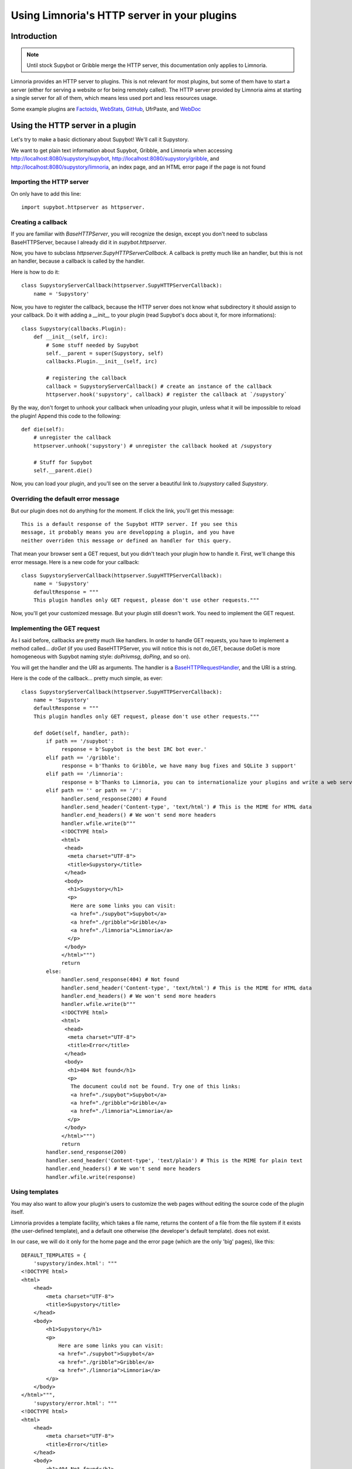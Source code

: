 .. _http_plugins:

********************************************
Using Limnoria's HTTP server in your plugins
********************************************

Introduction
============

.. note::
    Until stock Supybot or Gribble merge the HTTP server, this documentation
    only applies to Limnoria.

Limnoria provides an HTTP server to plugins. This is not relevant for most
plugins, but some of them have to start a server (either for serving a website
or for being remotely called).
The HTTP server provided by Limnoria aims at starting a single server for
all of them, which means less used port and less resources usage.

Some example plugins are `Factoids`_, `WebStats`_, `GitHub`_, UfrPaste, and
`WebDoc`_

.. _Factoids: https://github.com/ProgVal/Limnoria/tree/master/plugins/Factoids
.. _WebStats: https://github.com/ProgVal/Supybot-plugins/tree/master/WebStats
.. _GitHub: https://github.com/ProgVal/Supybot-plugins/tree/master/GitHub
.. _WebDoc: https://github.com/ProgVal/Supybot-plugins/tree/master/WebDoc


Using the HTTP server in a plugin
=================================

Let's try to make a basic dictionary about Supybot! We'll call it Supystory.

We want to get plain text information about Supybot, Gribble, and Limnoria when
accessing http://localhost:8080/supystory/supybot,
http://localhost:8080/supystory/gribble, and
http://localhost:8080/supystory/limnoria, an index page, and an HTML error page
if the page is not found

Importing the HTTP server
-------------------------

On only have to add this line::

    import supybot.httpserver as httpserver.

Creating a callback
-------------------

If you are familiar with `BaseHTTPServer`, you will recognize the design,
except you don't need to subclass BaseHTTPServer, because I already did
it in *supybot.httpserver*.

Now, you have to subclass `httpserver.SupyHTTPServerCallback`. A callback is
pretty much like an handler, but this is not an handler, because a callback is
called by the handler.

Here is how to do it::

    class SupystoryServerCallback(httpserver.SupyHTTPServerCallback):
        name = 'Supystory'

Now, you have to register the callback, because the HTTP server does not know
what subdirectory it should assign to your callback. Do it with adding a
*__init__* to your plugin (read Supybot's docs about it, for more
informations)::

    class Supystory(callbacks.Plugin):
        def __init__(self, irc):
            # Some stuff needed by Supybot
            self.__parent = super(Supystory, self)
            callbacks.Plugin.__init__(self, irc)

            # registering the callback
            callback = SupystoryServerCallback() # create an instance of the callback
            httpserver.hook('supystory', callback) # register the callback at `/supystory`

By the way, don't forget to unhook your callback when unloading your plugin,
unless what it will be impossible to reload the plugin! Append this code to
the following::

    def die(self):
        # unregister the callback
        httpserver.unhook('supystory') # unregister the callback hooked at /supystory

        # Stuff for Supybot
        self.__parent.die()

Now, you can load your plugin, and you'll see on the server a beautiful link
to `/supystory` called `Supystory`.

Overriding the default error message
------------------------------------

But our plugin does not do anything for the moment. If click the link, you'll
get this message::

    This is a default response of the Supybot HTTP server. If you see this
    message, it probably means you are developping a plugin, and you have
    neither overriden this message or defined an handler for this query.

That mean your browser sent a GET request, but you didn't teach your plugin how
to handle it. First, we'll change this error message.
Here is a new code for your callback::

    class SupystoryServerCallback(httpserver.SupyHTTPServerCallback):
        name = 'Supystory'
        defaultResponse = """
        This plugin handles only GET request, please don't use other requests."""

Now, you'll get your customized message. But your plugin still doesn't work.
You need to implement the GET request.

Implementing the GET request
----------------------------

As I said before, callbacks are pretty much like handlers. In order to handle
GET requests, you have to implement a method called... `doGet` (if you used
BaseHTTPServer, you will notice this is not do_GET, because doGet is more
homogeneous with Supybot naming style: `doPrivmsg`, `doPing`, and so on).

You will get the handler and the URI as arguments. The handler is a
`BaseHTTPRequestHandler`_, and the URI is a string.

.. _BaseHTTPRequestHandler: http://docs.python.org/library/basehttpserver.html#BaseHTTPServer.BaseHTTPRequestHandler

Here is the code of the callback... pretty much simple, as ever::

        class SupystoryServerCallback(httpserver.SupyHTTPServerCallback):
            name = 'Supystory'
            defaultResponse = """
            This plugin handles only GET request, please don't use other requests."""

            def doGet(self, handler, path):
                if path == '/supybot':
                     response = b'Supybot is the best IRC bot ever.'
                elif path == '/gribble':
                     response = b'Thanks to Gribble, we have many bug fixes and SQLite 3 support'
                elif path == '/limnoria':
                     response = b'Thanks to Limnoria, you can to internationalize your plugins and write a web server.'
                elif path == '' or path == '/':
                     handler.send_response(200) # Found
                     handler.send_header('Content-type', 'text/html') # This is the MIME for HTML data
                     handler.end_headers() # We won't send more headers
                     handler.wfile.write(b"""
                     <!DOCTYPE html>
                     <html>
                      <head>
                       <meta charset="UTF-8">
                       <title>Supystory</title>
                      </head>
                      <body>
                       <h1>Supystory</h1>
                       <p>
                        Here are some links you can visit:
                        <a href="./supybot">Supybot</a>
                        <a href="./gribble">Gribble</a>
                        <a href="./limnoria">Limnoria</a>
                       </p>
                      </body>
                     </html>""")
                     return
                else:
                     handler.send_response(404) # Not found
                     handler.send_header('Content-type', 'text/html') # This is the MIME for HTML data
                     handler.end_headers() # We won't send more headers
                     handler.wfile.write(b"""
                     <!DOCTYPE html>
                     <html>
                      <head>
                       <meta charset="UTF-8"> 
                       <title>Error</title>
                      </head>
                      <body>
                       <h1>404 Not found</h1>
                       <p>
                        The document could not be found. Try one of this links:
                        <a href="./supybot">Supybot</a>
                        <a href="./gribble">Gribble</a>
                        <a href="./limnoria">Limnoria</a>
                       </p>
                      </body>
                     </html>""")
                     return
                handler.send_response(200)
                handler.send_header('Content-type', 'text/plain') # This is the MIME for plain text
                handler.end_headers() # We won't send more headers
                handler.wfile.write(response)


Using templates
---------------

You may also want to allow your plugin's users to customize the web pages
without editing the source code of the plugin itself.

Limnoria provides a template facility, which takes a file name, returns the
content of a file from the file system if it exists (the user-defined template),
and a default one otherwise (the developer's default template).
does not exist.

In our case, we will do it only for the home page and the error page (which
are the only 'big' pages), like this::

        DEFAULT_TEMPLATES = {
            'supystory/index.html': """
        <!DOCTYPE html>
        <html>
            <head>
                <meta charset="UTF-8">
                <title>Supystory</title>
            </head>
            <body>
                <h1>Supystory</h1>
                <p>
                    Here are some links you can visit:
                    <a href="./supybot">Supybot</a>
                    <a href="./gribble">Gribble</a>
                    <a href="./limnoria">Limnoria</a>
                </p>
            </body>
        </html>""",
            'supystory/error.html': """
        <!DOCTYPE html>
        <html>
            <head>
                <meta charset="UTF-8">
                <title>Error</title>
            </head>
            <body>
                <h1>404 Not found</h1>
                <p>
                    The document could not be found. Try one of this links:
                    <a href="./supybot">Supybot</a>
                    <a href="./gribble">Gribble</a>
                    <a href="./limnoria">Limnoria</a>
                </p>
            </body>
        </html>"""
        }

        httpserver.set_default_templates(DEFAULT_TEMPLATES)



        class SupystoryServerCallback(httpserver.SupyHTTPServerCallback):
            name = 'Supystory'
            defaultResponse = """
            This plugin handles only GET request, please don't use other requests."""

            def doGet(self, handler, path):
                if path == '/supybot':
                     response = b'Supybot is the best IRC bot ever.'
                elif path == '/gribble':
                     response = b'Thanks to Gribble, we have many bug fixes and SQLite 3 support'
                elif path == '/limnoria':
                     response = b'Thanks to Limnoria, you can to internationalize your plugins and write a web server.'
                elif path == '' or path == '/':
                     handler.send_response(200) # Found
                     handler.send_header('Content-type', 'text/html') # This is the MIME for HTML data
                     handler.end_headers() # We won't send more headers
                     handler.wfile.write(httpserver.get_template('supystory/index.html').encode('utf8'))
                     return
                else:
                     handler.send_response(404) # Not found
                     handler.send_header('Content-type', 'text/html') # This is the MIME for HTML data
                     handler.end_headers() # We won't send more headers
                     handler.wfile.write(httpserver.get_template('supystory/error.html').encode('utf8'))
                     return
                handler.send_response(200)
                handler.send_header('Content-type', 'text/plain') # This is the MIME for plain text
                handler.end_headers() # We won't send more headers
                handler.wfile.write(response)

Then, the user can change the template by copying
`data/web/supystory/index.html.example` to
`data/web/supystory/index.html` and editing it. (Same for `error.html`.)
